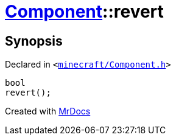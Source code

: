 [#Component-revert]
= xref:Component.adoc[Component]::revert
:relfileprefix: ../
:mrdocs:


== Synopsis

Declared in `&lt;https://github.com/PrismLauncher/PrismLauncher/blob/develop/minecraft/Component.h#L103[minecraft&sol;Component&period;h]&gt;`

[source,cpp,subs="verbatim,replacements,macros,-callouts"]
----
bool
revert();
----



[.small]#Created with https://www.mrdocs.com[MrDocs]#
